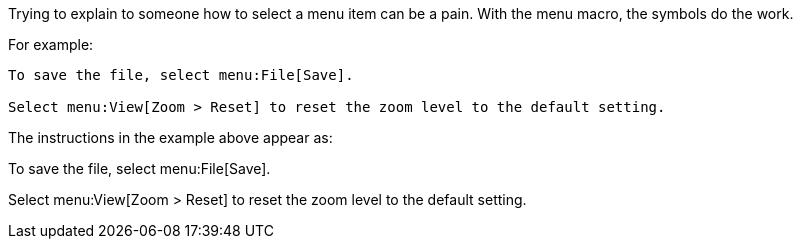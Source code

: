 ////
Included in:

- user-manual: User Interface Macros: Menu selections
////

Trying to explain to someone how to select a menu item can be a pain.
With the +menu+ macro, the symbols do the work.

For example:

----
To save the file, select menu:File[Save].

Select menu:View[Zoom > Reset] to reset the zoom level to the default setting.
----

The instructions in the example above appear as:

====
To save the file, select menu:File[Save].

Select menu:View[Zoom > Reset] to reset the zoom level to the default setting.
====
